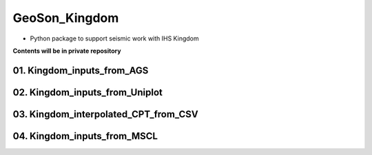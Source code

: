 GeoSon_Kingdom
==================
- Python package to support seismic work with IHS Kingdom

**Contents will be in private repository**

01. Kingdom_inputs_from_AGS
--------------------------------

02. Kingdom_inputs_from_Uniplot
----------------------------------------

03. Kingdom_interpolated_CPT_from_CSV
-------------------------------------

04. Kingdom_inputs_from_MSCL
-----------------------------


